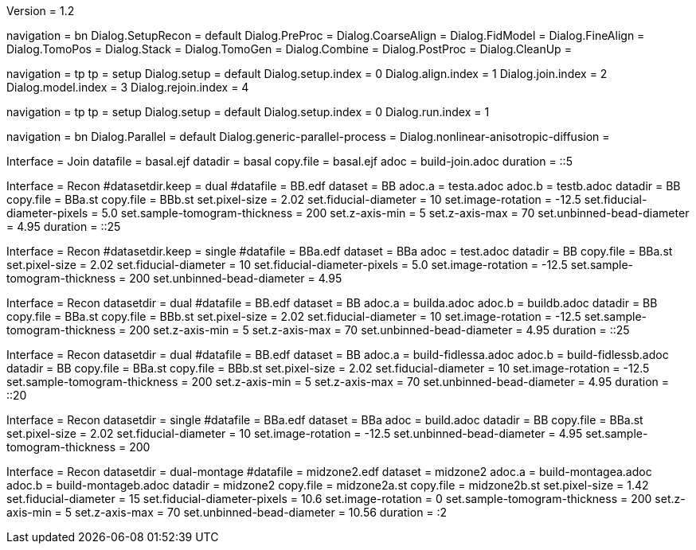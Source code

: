 Version = 1.2

[Interface = Recon]
navigation = bn
Dialog.SetupRecon = default
Dialog.PreProc =
Dialog.CoarseAlign =
Dialog.FidModel =
Dialog.FineAlign =
Dialog.TomoPos =
Dialog.Stack =
Dialog.TomoGen =
Dialog.Combine =
Dialog.PostProc =
Dialog.CleanUp =

[Interface = Join]
navigation = tp
tp = setup
Dialog.setup = default
Dialog.setup.index = 0
Dialog.align.index = 1
Dialog.join.index = 2
Dialog.model.index = 3
Dialog.rejoin.index = 4

[Interface = PEET]
navigation = tp
tp = setup
Dialog.setup = default
Dialog.setup.index = 0
Dialog.run.index = 1

[Interface = Parallel]
navigation = bn
Dialog.Parallel = default
Dialog.generic-parallel-process =
Dialog.nonlinear-anisotropic-diffusion =


[Test = build-join]
Interface = Join
datafile = basal.ejf
datadir = basal
copy.file = basal.ejf
adoc = build-join.adoc
duration = ::5

[Test = dual]
Interface = Recon
#datasetdir.keep = dual
#datafile = BB.edf
dataset = BB
adoc.a = testa.adoc
adoc.b = testb.adoc
datadir = BB
copy.file = BBa.st
copy.file = BBb.st
set.pixel-size = 2.02
set.fiducial-diameter = 10
set.image-rotation = -12.5
set.fiducial-diameter-pixels = 5.0
set.sample-tomogram-thickness = 200
set.z-axis-min = 5
set.z-axis-max = 70
set.unbinned-bead-diameter = 4.95
duration = ::25

[Test = single]
Interface = Recon
#datasetdir.keep = single
#datafile = BBa.edf
dataset = BBa
adoc = test.adoc
datadir = BB
copy.file = BBa.st
set.pixel-size = 2.02
set.fiducial-diameter = 10
set.fiducial-diameter-pixels = 5.0
set.image-rotation = -12.5
set.sample-tomogram-thickness = 200
set.unbinned-bead-diameter = 4.95

[Test = build-dual]
Interface = Recon
datasetdir = dual
#datafile = BB.edf
dataset = BB
adoc.a = builda.adoc
adoc.b = buildb.adoc
datadir = BB
copy.file = BBa.st
copy.file = BBb.st
set.pixel-size = 2.02
set.fiducial-diameter = 10
set.image-rotation = -12.5
set.sample-tomogram-thickness = 200
set.z-axis-min = 5
set.z-axis-max = 70
set.unbinned-bead-diameter = 4.95
duration = ::25

[Test = build-dual-fidless]
Interface = Recon
datasetdir = dual
#datafile = BB.edf
dataset = BB
adoc.a = build-fidlessa.adoc
adoc.b = build-fidlessb.adoc
datadir = BB
copy.file = BBa.st
copy.file = BBb.st
set.pixel-size = 2.02
set.fiducial-diameter = 10
set.image-rotation = -12.5
set.sample-tomogram-thickness = 200
set.z-axis-min = 5
set.z-axis-max = 70
set.unbinned-bead-diameter = 4.95
duration = ::20

[Test = build-single]
Interface = Recon
datasetdir = single
#datafile = BBa.edf
dataset = BBa
adoc = build.adoc
datadir = BB
copy.file = BBa.st
set.pixel-size = 2.02
set.fiducial-diameter = 10
set.image-rotation = -12.5
set.unbinned-bead-diameter = 4.95
set.sample-tomogram-thickness = 200

[Test = build-dual-montage]
Interface = Recon
datasetdir = dual-montage
#datafile = midzone2.edf
dataset = midzone2
adoc.a = build-montagea.adoc
adoc.b = build-montageb.adoc
datadir = midzone2
copy.file = midzone2a.st
copy.file = midzone2b.st
set.pixel-size = 1.42
set.fiducial-diameter = 15
set.fiducial-diameter-pixels = 10.6
set.image-rotation = 0
set.sample-tomogram-thickness = 200
set.z-axis-min = 5
set.z-axis-max = 70
set.unbinned-bead-diameter = 10.56
duration = :2
